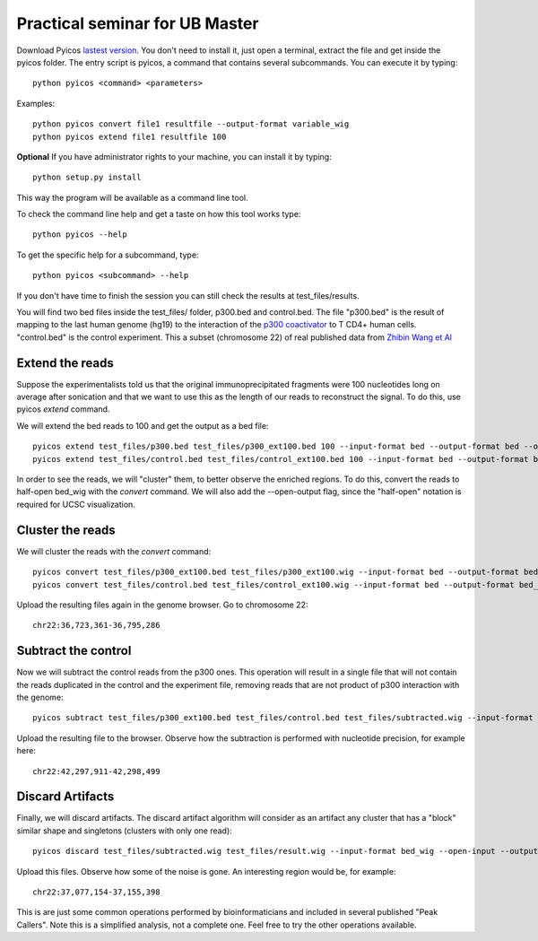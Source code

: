 Practical seminar for UB Master
=================================

Download Pyicos `lastest version <http://sourceforge.net/projects/pyicos>`_.
You don't need to install it, just open a terminal, extract the file and get inside the pyicos  folder. The entry script is pyicos, a command that contains several subcommands. You can execute it by typing::

        python pyicos <command> <parameters>

Examples::

    python pyicos convert file1 resultfile --output-format variable_wig
    python pyicos extend file1 resultfile 100

**Optional** If you have administrator rights to your machine, you can install it by typing::

    python setup.py install

This way the program will be available as a command line tool.

To check the command line help and get a taste on how this tool works type::

    python pyicos --help

To get the specific help for a subcommand, type::

    python pyicos <subcommand> --help

If you don't have time to finish the session you can still check the results at test_files/results.

You will find two bed files inside the test_files/ folder, p300.bed and control.bed. The file "p300.bed" is the result of mapping to the last human genome (hg19) to the interaction of
the `p300 coactivator <http://en.wikipedia.org/wiki/EP300>`_ to T CD4+ human cells. "control.bed" is the control experiment. This a subset (chromosome 22) of real published data from
`Zhibin Wang et Al <http://www.cell.com/abstract/S0092-8674%2809%2900841-1>`_


Extend the reads
---------------------
Suppose the experimentalists told us that the original immunoprecipitated fragments were 100 nucleotides long on average after sonication and that we want to use this as the length of our reads to reconstruct the signal.
To do this, use pyicos *extend* command.

We will extend the bed reads to 100 and get the output as a bed file::

    pyicos extend test_files/p300.bed test_files/p300_ext100.bed 100 --input-format bed --output-format bed --open-output --wig-label p300_ext100
    pyicos extend test_files/control.bed test_files/control_ext100.bed 100 --input-format bed --output-format bed --open-output --wig-label control_ext100
    
In order to see the reads, we will "cluster" them, to better observe the enriched regions. To do this, convert the reads to half-open bed_wig with the *convert* command.
We will also add the --open-output flag, since the "half-open" notation is required for UCSC visualization.

Cluster the reads
-----------------------
We will cluster the reads with the *convert* command::

    pyicos convert test_files/p300_ext100.bed test_files/p300_ext100.wig --input-format bed --output-format bed_wig  --open-output --wig-label 1.p300_ext100
    pyicos convert test_files/control.bed test_files/control_ext100.wig --input-format bed --output-format bed_wig  --open-output --wig-label 2.control_ext100


Upload the resulting files again in the genome browser. Go to chromosome 22::

    chr22:36,723,361-36,795,286

Subtract the control
----------------------

Now we will subtract the control reads from the p300 ones. This operation will result in a single file that will not contain the reads duplicated in the control and the experiment file,
removing reads that are not product of p300 interaction with the genome::

    pyicos subtract test_files/p300_ext100.bed test_files/control.bed test_files/subtracted.wig --input-format bed --open-input --output-format bed_wig --open-output --wig-label 3.subtracted

Upload the resulting file to the browser. Observe how the subtraction is performed with nucleotide precision, for example here::

    chr22:42,297,911-42,298,499

Discard Artifacts
---------------------

Finally, we will discard artifacts. The discard artifact algorithm will consider as an artifact any cluster that has a "block" similar shape and singletons (clusters with only one read)::

     pyicos discard test_files/subtracted.wig test_files/result.wig --input-format bed_wig --open-input --output-format bed_wig --open-output --wig-label 4.extended_subtracted_noartifacts

Upload this files. Observe how some of the noise is gone. An interesting region would be, for example::

    chr22:37,077,154-37,155,398

This is are just some common operations performed by bioinformaticians and included in several published "Peak Callers".
Note this is a simplified analysis, not a complete one. Feel free to try the other operations available.
